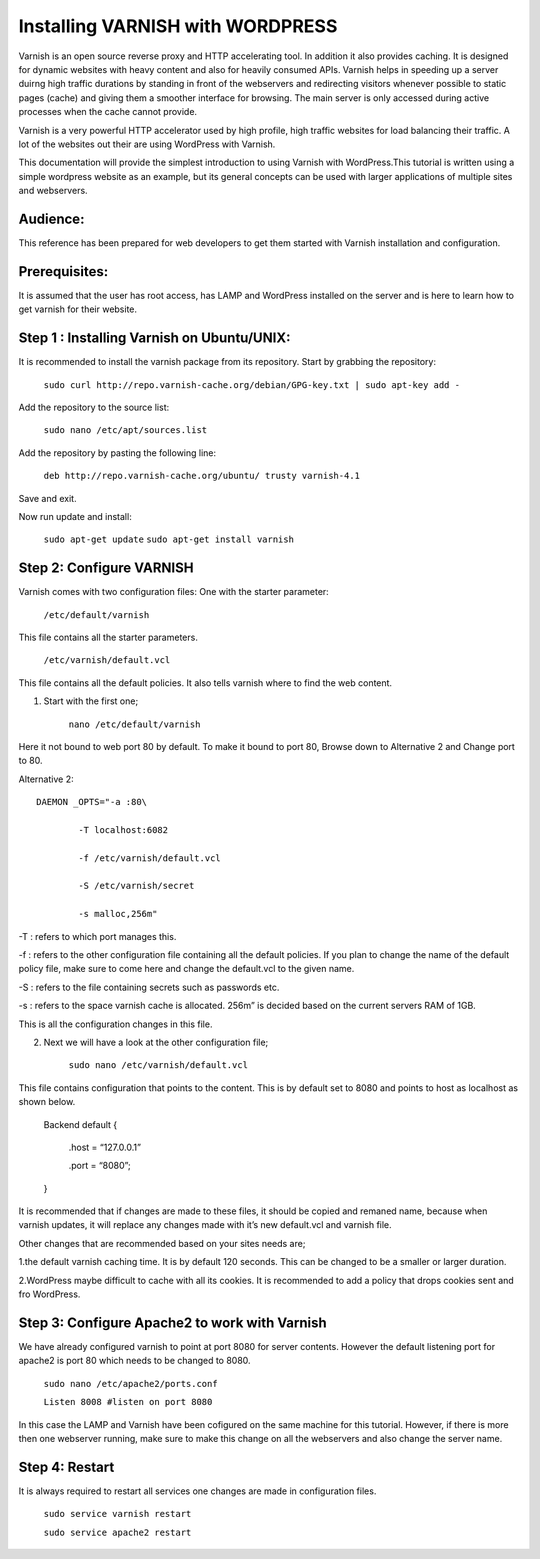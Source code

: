 .. _wp_install:


Installing VARNISH with WORDPRESS
==================================

Varnish is an open source reverse proxy and HTTP accelerating tool. In addition it also provides caching. It is designed for dynamic websites with heavy content and also for heavily consumed APIs. Varnish helps in speeding up a server duirng high traffic durations by standing in front of the webservers and redirecting visitors whenever possible to static pages (cache) and giving them a smoother interface for browsing. The main server is only accessed during active processes when the cache cannot provide.

Varnish is a very powerful HTTP accelerator used by high profile, high traffic websites for load balancing their traffic. A lot of the websites out their are using WordPress with Varnish.

This documentation will provide the simplest introduction to using Varnish with WordPress.This tutorial is written using a simple wordpress website as an example, but its general concepts can be used with larger applications of multiple sites and webservers.


Audience:
----------

This reference has been prepared for web developers to get them started with Varnish installation and configuration.

Prerequisites:
---------------

It is assumed that the user has root access, has LAMP and WordPress installed on the server and is here to learn how to get varnish for their website.


Step 1 : Installing Varnish on Ubuntu/UNIX:
-------------------------------------------

It is recommended to install the varnish package from its repository.
Start by grabbing the repository:

	``sudo curl http://repo.varnish-cache.org/debian/GPG-key.txt | sudo apt-key add -``


Add the repository to the source list:

	``sudo nano /etc/apt/sources.list``


Add the repository by pasting the following line:

	``deb http://repo.varnish-cache.org/ubuntu/ trusty varnish-4.1``

Save and exit.


Now run update and install:

	``sudo apt-get update``
	``sudo apt-get install varnish``


Step 2: Configure VARNISH
--------------------------

Varnish comes with two configuration files:
One with the starter parameter:

	``/etc/default/varnish``

This file contains all the starter parameters.

	``/etc/varnish/default.vcl``

This file contains all the default policies. It also tells varnish where to find the web content.

1. Start with the first one;

	``nano /etc/default/varnish``

Here it not bound to web port 80 by default. To make it bound to port 80,
Browse down to Alternative 2 and Change port to 80.

Alternative 2::

	DAEMON _OPTS="-a :80\

		-T localhost:6082

		-f /etc/varnish/default.vcl

		-S /etc/varnish/secret

		-s malloc,256m"

-T : refers to which port manages this.

-f : refers to the other configuration file containing all the default policies. If you plan to change the name of the default policy file, make sure to come here and change the default.vcl to the given name.

-S : refers to the file containing secrets such as passwords etc.

-s : refers to the space varnish cache is allocated. 256m” is decided based on the current servers RAM of 1GB.

This is all the configuration changes in this file.


2. Next we will have a look at the other configuration file;

	``sudo nano /etc/varnish/default.vcl``

This file contains configuration that points to the content. This is by default set to 8080 and points to host as localhost as shown below.

	Backend default {

	     .host = “127.0.0.1”

	     .port = “8080”;

	}

It is recommended that if changes are made to these files, it should be copied and remaned name, because when varnish updates, it will replace any changes made with it’s new default.vcl and varnish file.

Other changes that are recommended based on your sites needs are;

1.the default varnish caching time. It is by default 120 seconds. This can be changed to be a smaller or larger duration.

2.WordPress maybe difficult to cache with all its cookies. It is recommended to add a policy that drops cookies sent and fro WordPress.



Step 3: Configure Apache2 to work with Varnish
-----------------------------------------------

We have already configured varnish to point at port 8080 for server contents. However the default listening port for apache2 is port 80 which needs to be changed to 8080.


	``sudo nano /etc/apache2/ports.conf``

	``Listen 8008 #listen on port 8080``


In this case the LAMP and Varnish have been cofigured on the same machine for this tutorial. However, if there is more then one webserver running, make sure to make this change on all the webservers and also change the server name.


Step 4: Restart
-------------------
It is always required to restart all services one changes are made in configuration files.

	``sudo service varnish restart``

	``sudo service apache2 restart``
